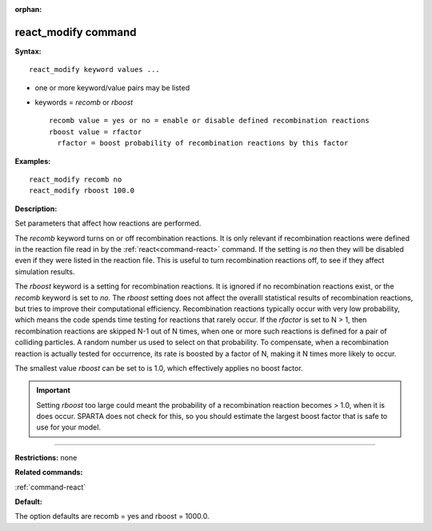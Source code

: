 :orphan:

.. index:: react_modify



.. _command-react-modify:

####################
react_modify command
####################


**Syntax:**

::

   react_modify keyword values ...  

-  one or more keyword/value pairs may be listed
-  keywords = *recomb* or *rboost*

   ::

        recomb value = yes or no = enable or disable defined recombination reactions
        rboost value = rfactor
          rfactor = boost probability of recombination reactions by this factor 

**Examples:**

::

   react_modify recomb no
   react_modify rboost 100.0 

**Description:**

Set parameters that affect how reactions are performed.

The *recomb* keyword turns on or off recombination reactions. It is only
relevant if recombination reactions were defined in the reaction file
read in by the :ref:`react<command-react>` command. If the setting is *no*
then they will be disabled even if they were listed in the reaction
file. This is useful to turn recombination reactions off, to see if they
affect simulation results.

The *rboost* keyword is a setting for recombination reactions. It is
ignored if no recombination reactions exist, or the *recomb* keyword is
set to *no*. The *rboost* setting does not affect the overalll
statistical results of recombination reactions, but tries to improve
their computational efficiency. Recombination reactions typically occur
with very low probability, which means the code spends time testing for
reactions that rarely occur. If the *rfactor* is set to N > 1, then
recombination reactions are skipped N-1 out of N times, when one or more
such reactions is defined for a pair of colliding particles. A random
number us used to select on that probability. To compensate, when a
recombination reaction is actually tested for occurrence, its rate is
boosted by a factor of N, making it N times more likely to occur.

The smallest value *rboost* can be set to is 1.0, which effectively
applies no boost factor.

.. important:: Setting *rboost* too large could meant the probability of a recombination reaction becomes > 1.0, when it is does occur. SPARTA does not check for this, so you should estimate the largest boost factor that is safe to use for your model.

--------------

**Restrictions:** none

**Related commands:**

:ref:`command-react`

**Default:**

The option defaults are recomb = yes and rboost = 1000.0.
